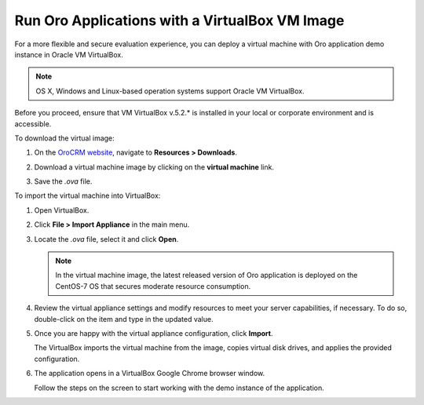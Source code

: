 .. _virtual_machine_deployment:

Run Oro Applications with a VirtualBox VM Image
===============================================

.. begin_virtual_machine_deployment

For a more flexible and secure evaluation experience, you can deploy a virtual machine with Oro application demo instance in Oracle VM VirtualBox.

.. note:: OS X, Windows and Linux-based operation systems support Oracle VM VirtualBox.

Before you proceed, ensure that VM VirtualBox v.5.2.* is installed in your local or corporate environment and is accessible.

To download the virtual image:

1. On the `OroCRM website <https://oroinc.com/orocrm/download>`__, navigate to **Resources > Downloads**.

2. Download a virtual machine image by clicking on the **virtual machine** link.

   .. image:: /install_upgrade/img/vb/download_crm_vb_image.png
      :alt: Download the virtual image

3. Save the *.ova* file.

To import the virtual machine into VirtualBox:

1. Open VirtualBox.
2. Click **File > Import Appliance** in the main menu.

   .. image:: /install_upgrade/img/vb/import_appliance.png
      :alt: Importing a virtual machine image via virtualbox

3. Locate the *.ova* file, select it and click **Open**.

   .. note:: In the virtual machine image, the latest released version of Oro application is deployed on the CentOS-7 OS that secures moderate resource consumption.

4. Review the virtual appliance settings and modify resources to meet your server capabilities, if necessary. To do so, double-click on the item and type in the updated value.

5. Once you are happy with the virtual appliance configuration, click **Import**.

   The VirtualBox imports the virtual machine from the image, copies virtual disk drives, and applies the provided configuration.

6. The application opens in a VirtualBox Google Chrome browser window.

   Follow the steps on the screen to start working with the demo instance of the application.

.. finish_virtual_machine_deployment

